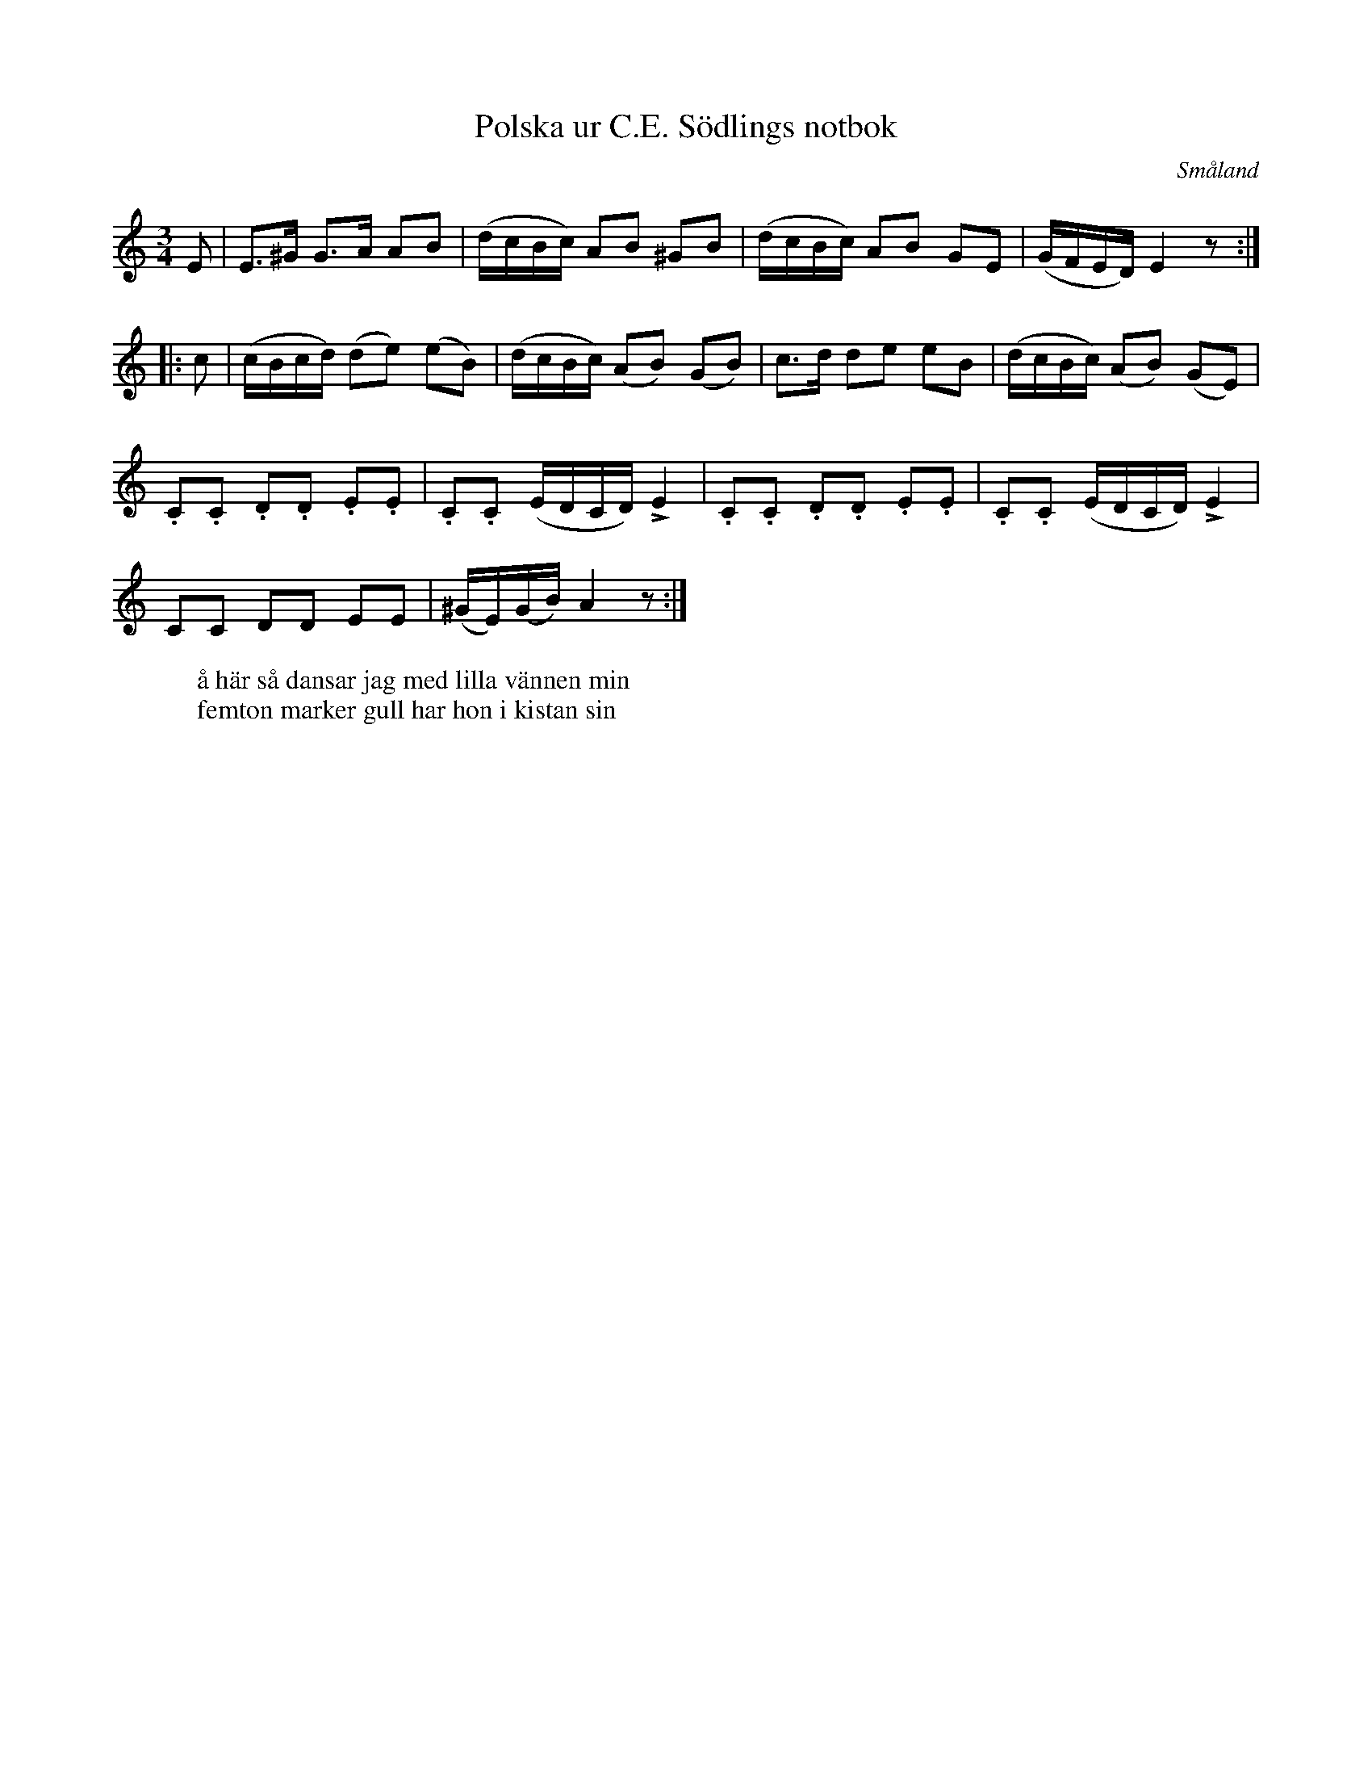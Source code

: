 %%abc-charset utf-8

X:40
T:Polska ur C.E. Södlings notbok
B:C.E. Södling
B:http://www.smus.se/earkiv/fmk/browselarge.php?lang=sw&katalogid=Upprop+26b&bildnr=00047
Z:Nils L
R:Polska
O:Småland
M:3/4
L:1/8
K:Am
E | E>^G G>A AB | (d/c/B/c/) AB ^GB | (d/c/B/c/) AB GE | (G/F/E/D/) E2z :: 
c | (c/B/c/d/) (de) (eB) | (d/c/B/c/) (AB) (GB) | c>d de eB | (d/c/B/c/) (AB) (GE) |
.C.C .D.D .E.E | .C.C (E/D/C/D/) !>!E2 | .C.C .D.D .E.E | .C.C (E/D/C/D/) !>!E2 |
CC DD EE | (^G/E/)(G/B/) A2 z :|
W: å här så dansar jag med lilla vännen min
W: femton marker gull har hon i kistan sin

